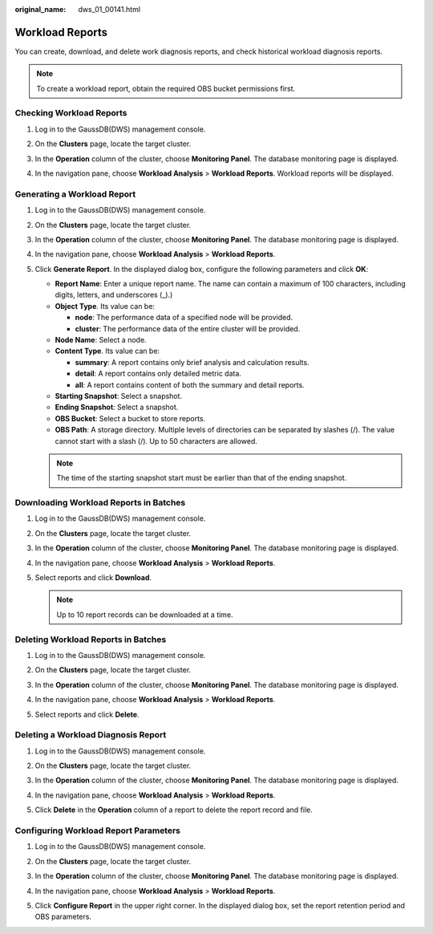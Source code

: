 :original_name: dws_01_00141.html

.. _dws_01_00141:

Workload Reports
================

You can create, download, and delete work diagnosis reports, and check historical workload diagnosis reports.

.. note::

   To create a workload report, obtain the required OBS bucket permissions first.

Checking Workload Reports
-------------------------

#. Log in to the GaussDB(DWS) management console.

#. On the **Clusters** page, locate the target cluster.

#. In the **Operation** column of the cluster, choose **Monitoring Panel**. The database monitoring page is displayed.

#. In the navigation pane, choose **Workload Analysis** > **Workload Reports**. Workload reports will be displayed.

   |image1|

Generating a Workload Report
----------------------------

#. Log in to the GaussDB(DWS) management console.

#. On the **Clusters** page, locate the target cluster.

#. In the **Operation** column of the cluster, choose **Monitoring Panel**. The database monitoring page is displayed.

#. In the navigation pane, choose **Workload Analysis** > **Workload Reports**.

#. Click **Generate Report**. In the displayed dialog box, configure the following parameters and click **OK**:

   -  **Report Name**: Enter a unique report name. The name can contain a maximum of 100 characters, including digits, letters, and underscores (_).)
   -  **Object Type**. Its value can be:

      -  **node**: The performance data of a specified node will be provided.
      -  **cluster**: The performance data of the entire cluster will be provided.

   -  **Node Name**: Select a node.
   -  **Content Type**. Its value can be:

      -  **summary**: A report contains only brief analysis and calculation results.
      -  **detail**: A report contains only detailed metric data.
      -  **all**: A report contains content of both the summary and detail reports.

   -  **Starting Snapshot**: Select a snapshot.
   -  **Ending Snapshot**: Select a snapshot.
   -  **OBS Bucket**: Select a bucket to store reports.
   -  **OBS Path**: A storage directory. Multiple levels of directories can be separated by slashes (/). The value cannot start with a slash (/). Up to 50 characters are allowed.

   |image2|

   |image3|

   |image4|

   .. note::

      The time of the starting snapshot start must be earlier than that of the ending snapshot.

Downloading Workload Reports in Batches
---------------------------------------

#. Log in to the GaussDB(DWS) management console.

#. On the **Clusters** page, locate the target cluster.

#. In the **Operation** column of the cluster, choose **Monitoring Panel**. The database monitoring page is displayed.

#. In the navigation pane, choose **Workload Analysis** > **Workload Reports**.

#. Select reports and click **Download**.

   |image5|

   .. note::

      Up to 10 report records can be downloaded at a time.

Deleting Workload Reports in Batches
------------------------------------

#. Log in to the GaussDB(DWS) management console.

#. On the **Clusters** page, locate the target cluster.

#. In the **Operation** column of the cluster, choose **Monitoring Panel**. The database monitoring page is displayed.

#. In the navigation pane, choose **Workload Analysis** > **Workload Reports**.

#. Select reports and click **Delete**.

   |image6|

Deleting a Workload Diagnosis Report
------------------------------------

#. Log in to the GaussDB(DWS) management console.

#. On the **Clusters** page, locate the target cluster.

#. In the **Operation** column of the cluster, choose **Monitoring Panel**. The database monitoring page is displayed.

#. In the navigation pane, choose **Workload Analysis** > **Workload Reports**.

#. Click **Delete** in the **Operation** column of a report to delete the report record and file.

   |image7|

Configuring Workload Report Parameters
--------------------------------------

#. Log in to the GaussDB(DWS) management console.

#. On the **Clusters** page, locate the target cluster.

#. In the **Operation** column of the cluster, choose **Monitoring Panel**. The database monitoring page is displayed.

#. In the navigation pane, choose **Workload Analysis** > **Workload Reports**.

#. Click **Configure Report** in the upper right corner. In the displayed dialog box, set the report retention period and OBS parameters.

   |image8|

.. |image1| image:: /_static/images/en-us_image_0000001467074166.png
.. |image2| image:: /_static/images/en-us_image_0000001466914298.png
.. |image3| image:: /_static/images/en-us_image_0000001466914306.png
.. |image4| image:: /_static/images/en-us_image_0000001518033841.png
.. |image5| image:: /_static/images/en-us_image_0000001517355345.png
.. |image6| image:: /_static/images/en-us_image_0000001517754377.png
.. |image7| image:: /_static/images/en-us_image_0000001517355349.png
.. |image8| image:: /_static/images/en-us_image_0000001517913953.png
